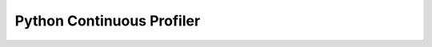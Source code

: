 .. To be redirected to /continuous-profiling-cookbooks/python

Python Continuous Profiler
===========================
